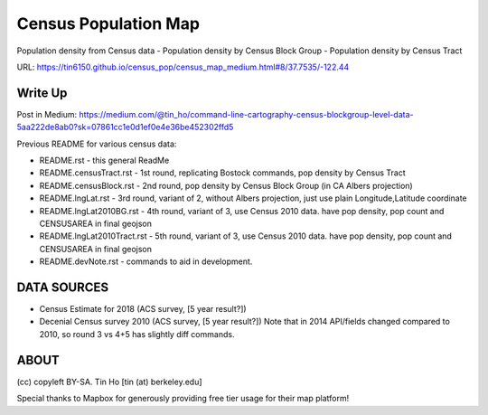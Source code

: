 Census Population Map
~~~~~~~~~~~~~~~~~~~~~

Population density from Census data
- Population density by Census Block Group 
- Population density by Census Tract

URL: https://tin6150.github.io/census_pop/census_map_medium.html#8/37.7535/-122.44


Write Up
========

Post in Medium:
https://medium.com/@tin_ho/command-line-cartography-census-blockgroup-level-data-5aa222de8ab0?sk=07861cc1e0d1ef0e4e36be452302ffd5


Previous README for various census data:

* README.rst             - this general ReadMe
* README.censusTract.rst - 1st round, replicating Bostock commands, pop density by Census Tract
* README.censusBlock.rst - 2nd round, pop density by Census Block Group (in CA Albers projection)
* README.lngLat.rst      - 3rd round, variant of 2, without Albers projection, just use plain Longitude,Latitude coordinate
* README.lngLat2010BG.rst - 4th round, variant of 3, use Census 2010 data.  have pop density, pop count and CENSUSAREA in final geojson
* README.lngLat2010Tract.rst - 5th round, variant of 3, use Census 2010 data.  have pop density, pop count and CENSUSAREA in final geojson
* README.devNote.rst     - commands to aid in development.


DATA SOURCES
============

- Census Estimate for 2018 (ACS survey, [5 year result?])
- Decenial Census survey 2010 (ACS survey, [5 year result?])
  Note that in 2014 API/fields changed compared to 2010, so round 3 vs 4+5 has slightly diff commands.


ABOUT
=====

(cc) copyleft BY-SA.
Tin Ho [tin (at) berkeley.edu]

Special thanks to Mapbox for generously providing free tier usage for their map platform!



.. # use 8-space tab as that's how github render the rst
.. # vim: shiftwidth=8 tabstop=8 noexpandtab paste 
